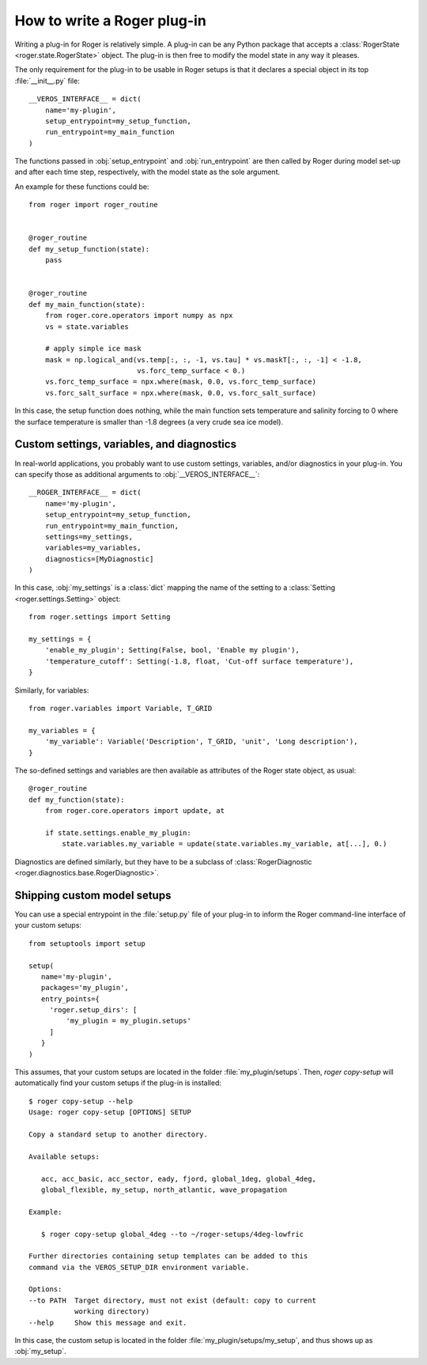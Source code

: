 How to write a Roger plug-in
============================

Writing a plug-in for Roger is relatively simple.
A plug-in can be any Python package that accepts a :class:`RogerState <roger.state.RogerState>` object.
The plug-in is then free to modify the model state in any way it pleases.

The only requirement for the plug-in to be usable in Roger setups is that it declares a special object in its top :file:`__init__.py` file:

::

   __VEROS_INTERFACE__ = dict(
       name='my-plugin',
       setup_entrypoint=my_setup_function,
       run_entrypoint=my_main_function
   )

The functions passed in :obj:`setup_entrypoint` and :obj:`run_entrypoint` are then called by Roger during model set-up and after each time step, respectively, with the model state as the sole argument.

An example for these functions could be:

::

   from roger import roger_routine


   @roger_routine
   def my_setup_function(state):
       pass


   @roger_routine
   def my_main_function(state):
       from roger.core.operators import numpy as npx
       vs = state.variables

       # apply simple ice mask
       mask = np.logical_and(vs.temp[:, :, -1, vs.tau] * vs.maskT[:, :, -1] < -1.8,
                             vs.forc_temp_surface < 0.)
       vs.forc_temp_surface = npx.where(mask, 0.0, vs.forc_temp_surface)
       vs.forc_salt_surface = npx.where(mask, 0.0, vs.forc_salt_surface)


In this case, the setup function does nothing, while the main function sets temperature and salinity forcing to 0 where the surface temperature is smaller than -1.8 degrees (a very crude sea ice model).

Custom settings, variables, and diagnostics
-------------------------------------------

In real-world applications, you probably want to use custom settings, variables, and/or diagnostics in your plug-in.
You can specify those as additional arguments to :obj:`__VEROS_INTERFACE__`:

::

   __ROGER_INTERFACE__ = dict(
       name='my-plugin',
       setup_entrypoint=my_setup_function,
       run_entrypoint=my_main_function,
       settings=my_settings,
       variables=my_variables,
       diagnostics=[MyDiagnostic]
   )

In this case, :obj:`my_settings` is a :class:`dict` mapping the name of the setting to a :class:`Setting <roger.settings.Setting>` object:

::

   from roger.settings import Setting

   my_settings = {
       'enable_my_plugin'; Setting(False, bool, 'Enable my plugin'),
       'temperature_cutoff': Setting(-1.8, float, 'Cut-off surface temperature'),
   }


Similarly, for variables:

::

   from roger.variables import Variable, T_GRID

   my_variables = {
       'my_variable': Variable('Description', T_GRID, 'unit', 'Long description'),
   }

The so-defined settings and variables are then available as attributes of the Roger state object, as usual:

::

   @roger_routine
   def my_function(state):
       from roger.core.operators import update, at

       if state.settings.enable_my_plugin:
           state.variables.my_variable = update(state.variables.my_variable, at[...], 0.)

.. seealso::

   For more inspiration on how to specify settings and variables, have a look at the built-in :file:`settings.py` and :file:`variables.py` files.

Diagnostics are defined similarly, but they have to be a subclass of :class:`RogerDiagnostic <roger.diagnostics.base.RogerDiagnostic>`.


Shipping custom model setups
----------------------------

You can use a special entrypoint in the :file:`setup.py` file of your plug-in to inform the Roger command-line interface of your custom setups:

::

   from setuptools import setup

   setup(
      name='my-plugin',
      packages='my_plugin',
      entry_points={
        'roger.setup_dirs': [
            'my_plugin = my_plugin.setups'
        ]
      }
   )

This assumes, that your custom setups are located in the folder :file:`my_plugin/setups`.
Then, `roger copy-setup` will automatically find your custom setups if the plug-in is installed:

::

   $ roger copy-setup --help
   Usage: roger copy-setup [OPTIONS] SETUP

   Copy a standard setup to another directory.

   Available setups:

      acc, acc_basic, acc_sector, eady, fjord, global_1deg, global_4deg,
      global_flexible, my_setup, north_atlantic, wave_propagation

   Example:

      $ roger copy-setup global_4deg --to ~/roger-setups/4deg-lowfric

   Further directories containing setup templates can be added to this
   command via the VEROS_SETUP_DIR environment variable.

   Options:
   --to PATH  Target directory, must not exist (default: copy to current
              working directory)
   --help     Show this message and exit.

In this case, the custom setup is located in the folder :file:`my_plugin/setups/my_setup`, and thus shows up as :obj:`my_setup`.

